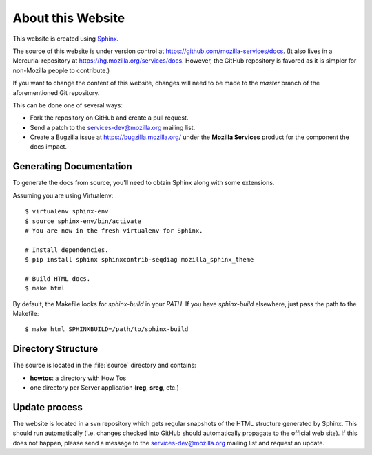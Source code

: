 .. _about:

About this Website
==================

This website is created using `Sphinx <http://sphinx.pocoo.org/>`_.

The source of this website is under version control at
https://github.com/mozilla-services/docs. (It also lives in a Mercurial
repository at https://hg.mozilla.org/services/docs. However, the GitHub
repository is favored as it is simpler for non-Mozilla people to contribute.)

If you want to change the content of this website, changes will need to be
made to the *master* branch of the aforementioned Git repository.

This can be done one of several ways:

- Fork the repository on GitHub and create a pull request.
- Send a patch to the `services-dev@mozilla.org <https://mail.mozilla.org/listinfo/services-dev>`_
  mailing list.
- Create a Bugzilla issue at https://bugzilla.mozilla.org/ under the **Mozilla
  Services** product for the component the docs impact.

Generating Documentation
------------------------

To generate the docs from source, you'll need to obtain Sphinx along with some
extensions.

Assuming you are using Virtualenv::

   $ virtualenv sphinx-env
   $ source sphinx-env/bin/activate
   # You are now in the fresh virtualenv for Sphinx.

   # Install dependencies.
   $ pip install sphinx sphinxcontrib-seqdiag mozilla_sphinx_theme

   # Build HTML docs.
   $ make html

By default, the Makefile looks for *sphinx-build* in your *PATH*. If you have
*sphinx-build* elsewhere, just pass the path to the Makefile::

   $ make html SPHINXBUILD=/path/to/sphinx-build

Directory Structure
-------------------

The source is located in the :file:`source` directory and contains:

- **howtos**: a directory with How Tos
- one directory per Server application (**reg**, **sreg**, etc.)

Update process
--------------

The website is located in a svn repository which gets regular snapshots of
the HTML structure generated by Sphinx. This should run automatically (i.e.
changes checked into GitHub should automatically propagate to the official web
site). If this does not happen, please send a message to the
services-dev@mozilla.org mailing list and request an update.

